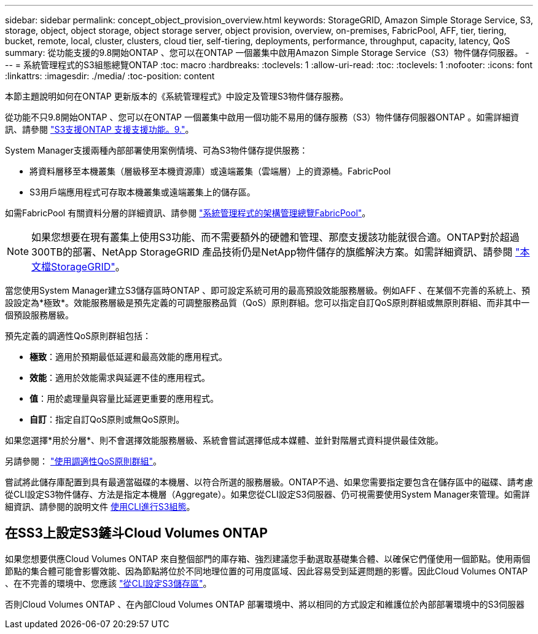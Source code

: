---
sidebar: sidebar 
permalink: concept_object_provision_overview.html 
keywords: StorageGRID, Amazon Simple Storage Service, S3, storage, object, object storage, object storage server, object provision, overview, on-premises, FabricPool, AFF, tier, tiering, bucket, remote, local, cluster, clusters, cloud tier, self-tiering, deployments, performance, throughput, capacity, latency, QoS 
summary: 從功能支援的9.8開始ONTAP 、您可以在ONTAP 一個叢集中啟用Amazon Simple Storage Service（S3）物件儲存伺服器。 
---
= 系統管理程式的S3組態總覽ONTAP
:toc: macro
:hardbreaks:
:toclevels: 1
:allow-uri-read: 
:toc: 
:toclevels: 1
:nofooter: 
:icons: font
:linkattrs: 
:imagesdir: ./media/
:toc-position: content


[role="lead"]
本節主題說明如何在ONTAP 更新版本的《系統管理程式》中設定及管理S3物件儲存服務。

從功能不只9.8開始ONTAP 、您可以在ONTAP 一個叢集中啟用一個功能不易用的儲存服務（S3）物件儲存伺服器ONTAP 。如需詳細資訊、請參閱 link:s3-config/s3-support-concept.html["S3支援ONTAP 支援支援功能。9."]。

System Manager支援兩種內部部署使用案例情境、可為S3物件儲存提供服務：

* 將資料層移至本機叢集（層級移至本機資源庫）或遠端叢集（雲端層）上的資源桶。FabricPool
* S3用戶端應用程式可存取本機叢集或遠端叢集上的儲存區。


如需FabricPool 有關資料分層的詳細資訊、請參閱 link:concept_cloud_overview.html["系統管理程式的架構管理總覽FabricPool"]。


NOTE: 如果您想要在現有叢集上使用S3功能、而不需要額外的硬體和管理、那麼支援該功能就很合適。ONTAP對於超過300TB的部署、NetApp StorageGRID 產品技術仍是NetApp物件儲存的旗艦解決方案。如需詳細資訊、請參閱 link:https://docs.netapp.com/sgws-114/index.jsp["本文檔StorageGRID"^]。

當您使用System Manager建立S3儲存區時ONTAP 、即可設定系統可用的最高預設效能服務層級。例如AFF 、在某個不完善的系統上、預設設定為*極致*。效能服務層級是預先定義的可調整服務品質（QoS）原則群組。您可以指定自訂QoS原則群組或無原則群組、而非其中一個預設服務層級。

預先定義的調適性QoS原則群組包括：

* *極致*：適用於預期最低延遲和最高效能的應用程式。
* *效能*：適用於效能需求與延遲不佳的應用程式。
* *值*：用於處理量與容量比延遲更重要的應用程式。
* *自訂*：指定自訂QoS原則或無QoS原則。


如果您選擇*用於分層*、則不會選擇效能服務層級、系統會嘗試選擇低成本媒體、並針對階層式資料提供最佳效能。

另請參閱： link:./performance-admin/adaptive-qos-policy-groups-task.html["使用調適性QoS原則群組"]。

嘗試將此儲存庫配置到具有最適當磁碟的本機層、以符合所選的服務層級。ONTAP不過、如果您需要指定要包含在儲存區中的磁碟、請考慮從CLI設定S3物件儲存、方法是指定本機層（Aggregate）。如果您從CLI設定S3伺服器、仍可視需要使用System Manager來管理。如需詳細資訊、請參閱的說明文件 xref:s3-config/index.adoc[使用CLI進行S3組態]。



== 在SS3上設定S3鏟斗Cloud Volumes ONTAP

如果您想要供應Cloud Volumes ONTAP 來自整個部門的庫存箱、強烈建議您手動選取基礎集合體、以確保它們僅使用一個節點。使用兩個節點的集合體可能會影響效能、因為節點將位於不同地理位置的可用度區域、因此容易受到延遲問題的影響。因此Cloud Volumes ONTAP 、在不完善的環境中、您應該 link:s3config/create-bucket-task.html["從CLI設定S3儲存區"]。

否則Cloud Volumes ONTAP 、在內部Cloud Volumes ONTAP 部署環境中、將以相同的方式設定和維護位於內部部署環境中的S3伺服器
